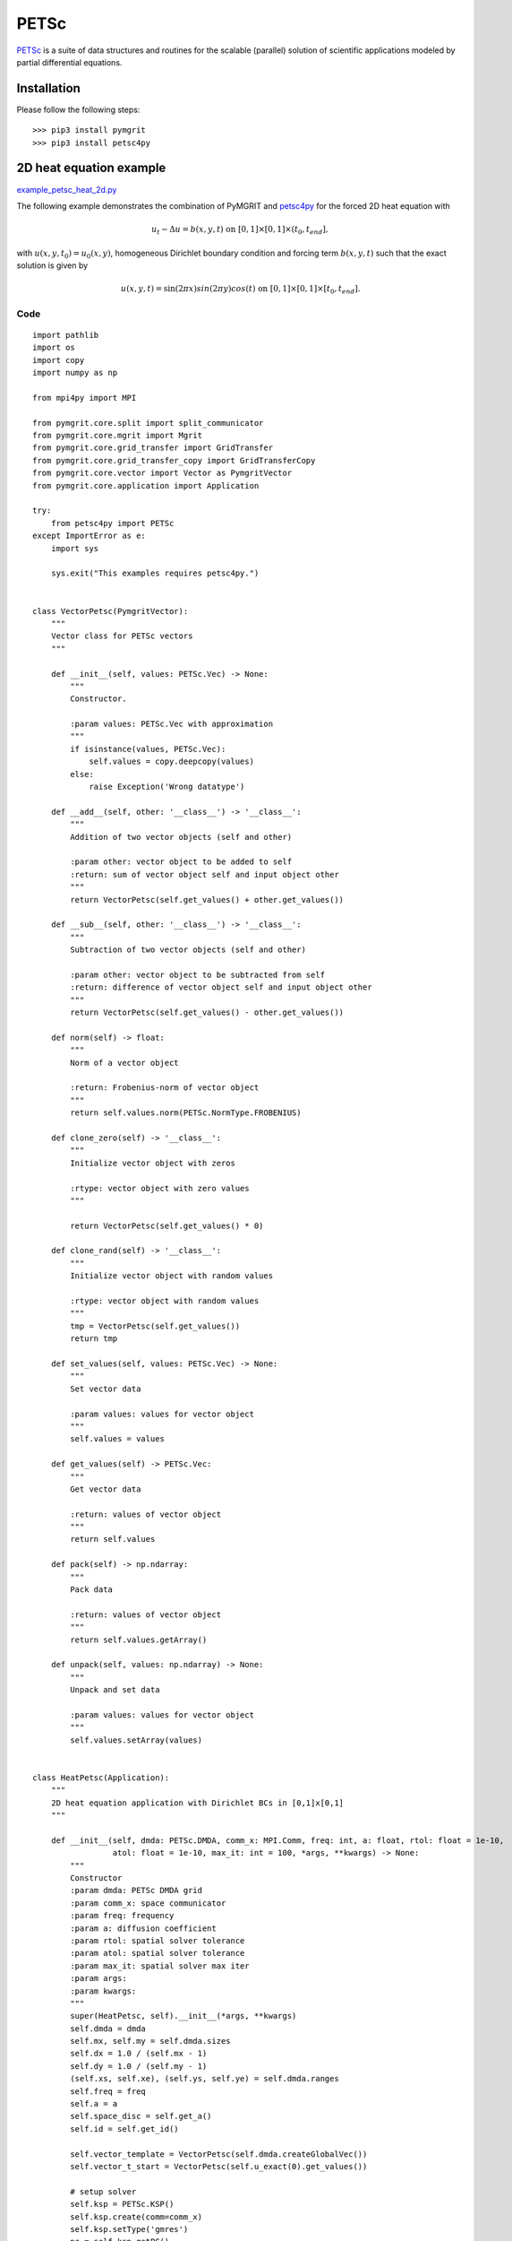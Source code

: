 *********
PETSc
*********

PETSc_ is a suite of data structures and routines for the scalable (parallel) solution of scientific applications
modeled by partial differential equations.

.. _PETSc: https://www.mcs.anl.gov/petsc/

------------
Installation
------------

Please follow the following steps::

    >>> pip3 install pymgrit
    >>> pip3 install petsc4py

------------------------
2D heat equation example
------------------------

`example_petsc_heat_2d.py`_

.. _example_petsc_heat_2d.py: https://github.com/pymgrit/pymgrit/blob/master/examples/petsc4py/example_heat_2d_petsc4py.py

The following example demonstrates the combination of PyMGRIT and petsc4py_ for the forced 2D heat equation with

.. _petsc4py: https://www.mcs.anl.gov/petsc/petsc4py-current/docs/

.. math::
    u_t - \Delta u = b(x,y,t) \;\; \text{ on } \; [0,1]\times[0,1]\times(t_0,t_{end}],

with  :math:`u(x,y, t_0) = u_0(x,y)`, homogeneous Dirichlet boundary condition and forcing term :math:`b(x,y,t)`
such that the exact solution is given by

.. math::
    u(x,y,t)=\sin(2\pi x)sin(2\pi y)cos(t) \;\; \text{ on } \; [0,1]\times[0,1]\times[t_0,t_{end}].

Code
^^^^
::

    import pathlib
    import os
    import copy
    import numpy as np

    from mpi4py import MPI

    from pymgrit.core.split import split_communicator
    from pymgrit.core.mgrit import Mgrit
    from pymgrit.core.grid_transfer import GridTransfer
    from pymgrit.core.grid_transfer_copy import GridTransferCopy
    from pymgrit.core.vector import Vector as PymgritVector
    from pymgrit.core.application import Application

    try:
        from petsc4py import PETSc
    except ImportError as e:
        import sys

        sys.exit("This examples requires petsc4py.")


    class VectorPetsc(PymgritVector):
        """
        Vector class for PETSc vectors
        """

        def __init__(self, values: PETSc.Vec) -> None:
            """
            Constructor.

            :param values: PETSc.Vec with approximation
            """
            if isinstance(values, PETSc.Vec):
                self.values = copy.deepcopy(values)
            else:
                raise Exception('Wrong datatype')

        def __add__(self, other: '__class__') -> '__class__':
            """
            Addition of two vector objects (self and other)

            :param other: vector object to be added to self
            :return: sum of vector object self and input object other
            """
            return VectorPetsc(self.get_values() + other.get_values())

        def __sub__(self, other: '__class__') -> '__class__':
            """
            Subtraction of two vector objects (self and other)

            :param other: vector object to be subtracted from self
            :return: difference of vector object self and input object other
            """
            return VectorPetsc(self.get_values() - other.get_values())

        def norm(self) -> float:
            """
            Norm of a vector object

            :return: Frobenius-norm of vector object
            """
            return self.values.norm(PETSc.NormType.FROBENIUS)

        def clone_zero(self) -> '__class__':
            """
            Initialize vector object with zeros

            :rtype: vector object with zero values
            """

            return VectorPetsc(self.get_values() * 0)

        def clone_rand(self) -> '__class__':
            """
            Initialize vector object with random values

            :rtype: vector object with random values
            """
            tmp = VectorPetsc(self.get_values())
            return tmp

        def set_values(self, values: PETSc.Vec) -> None:
            """
            Set vector data

            :param values: values for vector object
            """
            self.values = values

        def get_values(self) -> PETSc.Vec:
            """
            Get vector data

            :return: values of vector object
            """
            return self.values

        def pack(self) -> np.ndarray:
            """
            Pack data

            :return: values of vector object
            """
            return self.values.getArray()

        def unpack(self, values: np.ndarray) -> None:
            """
            Unpack and set data

            :param values: values for vector object
            """
            self.values.setArray(values)


    class HeatPetsc(Application):
        """
        2D heat equation application with Dirichlet BCs in [0,1]x[0,1]
        """

        def __init__(self, dmda: PETSc.DMDA, comm_x: MPI.Comm, freq: int, a: float, rtol: float = 1e-10,
                     atol: float = 1e-10, max_it: int = 100, *args, **kwargs) -> None:
            """
            Constructor
            :param dmda: PETSc DMDA grid
            :param comm_x: space communicator
            :param freq: frequency
            :param a: diffusion coefficient
            :param rtol: spatial solver tolerance
            :param atol: spatial solver tolerance
            :param max_it: spatial solver max iter
            :param args:
            :param kwargs:
            """
            super(HeatPetsc, self).__init__(*args, **kwargs)
            self.dmda = dmda
            self.mx, self.my = self.dmda.sizes
            self.dx = 1.0 / (self.mx - 1)
            self.dy = 1.0 / (self.my - 1)
            (self.xs, self.xe), (self.ys, self.ye) = self.dmda.ranges
            self.freq = freq
            self.a = a
            self.space_disc = self.get_a()
            self.id = self.get_id()

            self.vector_template = VectorPetsc(self.dmda.createGlobalVec())
            self.vector_t_start = VectorPetsc(self.u_exact(0).get_values())

            # setup solver
            self.ksp = PETSc.KSP()
            self.ksp.create(comm=comm_x)
            self.ksp.setType('gmres')
            pc = self.ksp.getPC()
            pc.setType('none')
            self.ksp.setFromOptions()
            self.ksp.setTolerances(rtol=rtol, atol=atol, max_it=max_it)

        def step(self, u_start: VectorPetsc, t_start: float, t_stop: float) -> VectorPetsc:
            """
            Time integration routine for 2D heat equation example problem

            :param u_start: approximate solution for the input time t_start
            :param t_start: time associated with the input approximate solution u_start
            :param t_stop: time to evolve the input approximate solution to
            :return: approximate solution at input time t_stop
            """
            result = self.dmda.createGlobalVec()
            self.ksp.setOperators((t_stop - t_start) * self.space_disc + self.id)
            self.ksp.solve(self.compute_rhs(u_start=u_start, t_start=t_start, t_stop=t_stop), result)
            return VectorPetsc(result)

        def get_a(self) -> PETSc.Mat:
            """
            Define spatial discretization matrix for 2D heat equation

            Second-order central finite differences with matrix stencil
                [          -f_y          ]
                [-f_x  2(f_x + f_y)  -f_x]
                [          -f_y          ]
            with f_x = (a / dx^2) and f_y = (a / dy^2)
            :return: spatial discretization
            """
            A = self.dmda.createMatrix()
            A.setType('aij')
            A.setFromOptions()
            A.setPreallocationNNZ((5, 5))
            A.setUp()

            fx = self.a / self.dx ** 2
            fy = self.a / self.dy ** 2

            A.zeroEntries()
            row = PETSc.Mat.Stencil()
            col = PETSc.Mat.Stencil()
            for j in range(self.ys, self.ye):
                for i in range(self.xs, self.xe):
                    row.index = (i, j)
                    row.field = 0
                    if i == 0 or j == 0 or i == self.mx - 1 or j == self.my - 1:
                        A.setValueStencil(row, row, 0.0)
                    else:
                        diag = 2 * (fx + fy)
                        for index, value in [
                            ((i, j - 1), -fx),
                            ((i - 1, j), -fy),
                            ((i, j), diag),
                            ((i + 1, j), -fy),
                            ((i, j + 1), -fx),
                        ]:
                            col.index = index
                            col.field = 0
                            A.setValueStencil(row, col, value)
            A.assemble()
            return A

        def get_id(self) -> PETSc.Mat:
            """
            Define identity matrix
            :return: identity matrix
            """
            Id = self.dmda.createMatrix()
            Id.setType('aij')
            Id.setFromOptions()
            Id.setPreallocationNNZ((1, 1))
            Id.setUp()

            Id.zeroEntries()
            row = PETSc.Mat.Stencil()
            (xs, xe), (ys, ye) = self.dmda.ranges
            for j in range(ys, ye):
                for i in range(xs, xe):
                    row.index = (i, j)
                    row.field = 0
                    Id.setValueStencil(row, row, 1.0)
            Id.assemble()
            return Id

        def compute_rhs(self, u_start: VectorPetsc, t_start: float, t_stop: float) -> PETSc.Vec:
            """
            Right-hand side of spatial system

            :param u_start: approximate solution for the input time t_start
            :param t_start: time associated with the input approximate solution u_start
            :param t_stop: time to evolve the input approximate solution to
            :return: right-hand side of spatial system at each time step in case of implicit time integration
            """
            b = self.dmda.createGlobalVec()
            u = u_start.get_values()

            ba = self.dmda.getVecArray(b)
            ua = self.dmda.getVecArray(u)

            ba[self.xs:self.xe, self.ys:self.ye] = ua[self.xs:self.xe, self.ys:self.ye] + (
                    t_stop - t_start) * self.rhs(t_stop)
            return b

        def rhs(self, t_stop: float) -> np.ndarray:
            """
            Right hand side
            :param t_stop: time point
            :return: right hand side
            """
            xv, yv = np.meshgrid(range(self.xs, self.xe), range(self.ys, self.ye), indexing='ij')
            res = -np.sin(np.pi * self.freq * xv * self.dx) * \
                  np.sin(np.pi * self.freq * yv * self.dy) * \
                  (np.sin(t_stop) - self.a * 2.0 * (np.pi * self.freq) ** 2 * np.cos(t_stop))
            return res

        def u_exact(self, t: float) -> VectorPetsc:
            """
            Exact solution
            :param t: time point
            :return: exact solution at point t
            """
            u = self.dmda.createGlobalVec()
            xa = self.dmda.getVecArray(u)
            for i in range(self.xs, self.xe):
                for j in range(self.ys, self.ye):
                    xa[i, j] = np.sin(np.pi * self.freq * i * self.dx) * \
                               np.sin(np.pi * self.freq * j * self.dy) * np.cos(t)

            return VectorPetsc(u)


    class GridTransferPetsc(GridTransfer):
        """
        Grid Transfer class between PETSc DMDA grids
        """

        def __init__(self, fine_prob: PETSc.DMDA, coarse_prob: PETSc.DMDA) -> None:
            """
            Constructor
            :param fine_prob:
            :param coarse_prob:
            """
            super(GridTransferPetsc, self).__init__()

            self.coarse_prob = coarse_prob
            self.fine_prob = fine_prob
            self.interp, _ = self.coarse_prob.createInterpolation(fine_prob)
            self.inject = self.coarse_prob.createInjection(fine_prob)

        def restriction(self, u: VectorPetsc) -> VectorPetsc:
            """
            Restriction
            :param u: fine approximation
            :return: coarse approximation
            """
            u_coarse = self.coarse_prob.createGlobalVec()
            self.inject.mult(u.get_values(), u_coarse)
            return VectorPetsc(u_coarse)

        def interpolation(self, u: VectorPetsc) -> VectorPetsc:
            """
            Interpolation
            :param u: coarse approximation
            :return: fine approximation
            """
            u_fine = self.fine_prob.createGlobalVec()
            self.interp.mult(u.get_values(), u_fine)
            return VectorPetsc(u_fine)


    def main():
        def output_fcn(self):
            # Set path to solution
            path = 'results/petsc'
            # Create path if not existing
            pathlib.Path(path).mkdir(parents=True, exist_ok=True)
            # Save solution with corresponding time point to file
            np.save(path + '/petsc' + str(self.comm_time_rank) + str(self.comm_space_rank),
                    [[[self.t[0][i], self.comm_space_rank, self.u[0][i].get_values().getArray()] for i in
                      self.index_local[0]]])

        # Split the communicator into space and time communicator
        comm_world = MPI.COMM_WORLD
        comm_x, comm_t = split_communicator(comm_world, 2)

        # Create PETSc DMDA grids
        nx = 129
        ny = 129
        dmda_coarse = PETSc.DMDA().create([nx, ny], stencil_width=1, comm=comm_x)
        dmda_fine = dmda_coarse.refine()

        # Set up the problem
        heat_petsc_0 = HeatPetsc(dmda=dmda_fine, comm_x=comm_x, freq=1, a=1.0, t_start=0, t_stop=1, nt=33)
        heat_petsc_1 = HeatPetsc(dmda=dmda_coarse, comm_x=comm_x, freq=1, a=1.0, t_interval=heat_petsc_0.t[::2])
        heat_petsc_2 = HeatPetsc(dmda=dmda_coarse, comm_x=comm_x, freq=1, a=1.0, t_interval=heat_petsc_1.t[::2])

        # Setup three-level MGRIT solver with the space and time communicators and
        # solve the problem
        mgrit = Mgrit(problem=[heat_petsc_0, heat_petsc_1, heat_petsc_2],
                      transfer=[GridTransferPetsc(fine_prob=dmda_fine, coarse_prob=dmda_coarse), GridTransferCopy()],
                      comm_time=comm_t, comm_space=comm_x, output_fcn=output_fcn)
        info = mgrit.solve()

        import time
        if comm_t.Get_rank() == 0:
            time.sleep(1)
            sol = []
            path = 'results/petsc/'
            for filename in os.listdir(path):
                data = np.load(path + filename, allow_pickle=True).tolist()[0]
                sol += data
            sol = [item for item in sol if item[1] == comm_x.Get_rank()]
            sol.sort(key=lambda tup: tup[0])

            u_e = heat_petsc_0.u_exact(t=heat_petsc_0.t[-1]).get_values().getArray()
            diff = sol[-1][2] - u_e
            print('Difference at time point', heat_petsc_0.t[-1], ':',
                  np.linalg.norm(diff, np.inf), '(space rank',comm_x.Get_rank() , ')')


    if __name__ == '__main__':
        main()

